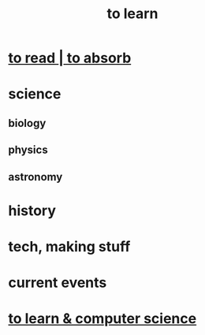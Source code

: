 :PROPERTIES:
:ID:       b2daa5a3-95bd-4922-9610-c735376bd60a
:END:
#+title: to learn
* [[id:94567688-b4eb-4396-a7eb-3af515d58eb2][to read | to absorb]]
* science
** biology
** physics
** astronomy
* history
* tech, making stuff
* current events
* [[id:f0689a2d-925c-4360-a428-d4f0857b9680][to learn & computer science]]
